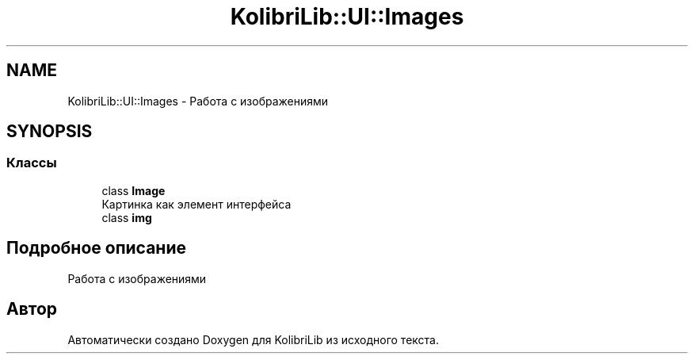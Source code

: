 .TH "KolibriLib::UI::Images" 3 "KolibriLib" \" -*- nroff -*-
.ad l
.nh
.SH NAME
KolibriLib::UI::Images \- Работа с изображениями  

.SH SYNOPSIS
.br
.PP
.SS "Классы"

.in +1c
.ti -1c
.RI "class \fBImage\fP"
.br
.RI "Картинка как элемент интерфейса "
.ti -1c
.RI "class \fBimg\fP"
.br
.in -1c
.SH "Подробное описание"
.PP 
Работа с изображениями 
.SH "Автор"
.PP 
Автоматически создано Doxygen для KolibriLib из исходного текста\&.
